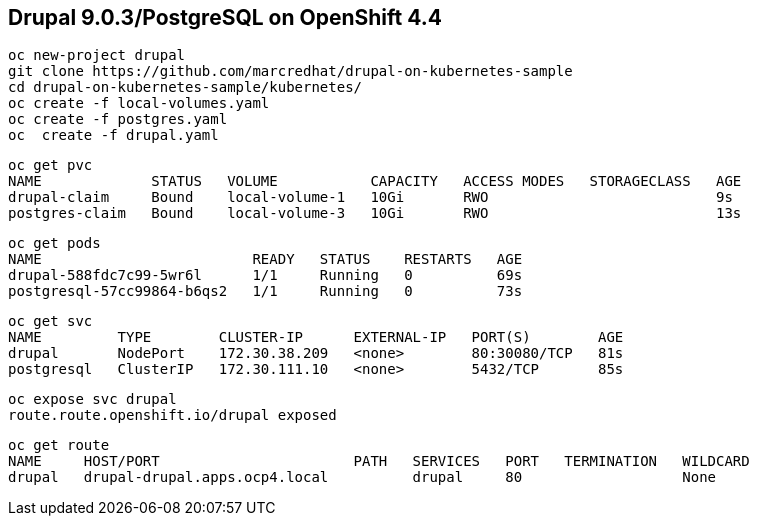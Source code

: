 
== Drupal 9.0.3/PostgreSQL on OpenShift 4.4

----
oc new-project drupal
git clone https://github.com/marcredhat/drupal-on-kubernetes-sample
cd drupal-on-kubernetes-sample/kubernetes/
oc create -f local-volumes.yaml
oc create -f postgres.yaml
oc  create -f drupal.yaml
----


----
oc get pvc
NAME             STATUS   VOLUME           CAPACITY   ACCESS MODES   STORAGECLASS   AGE
drupal-claim     Bound    local-volume-1   10Gi       RWO                           9s
postgres-claim   Bound    local-volume-3   10Gi       RWO                           13s
----


----
oc get pods
NAME                         READY   STATUS    RESTARTS   AGE
drupal-588fdc7c99-5wr6l      1/1     Running   0          69s
postgresql-57cc99864-b6qs2   1/1     Running   0          73s
----

----
oc get svc
NAME         TYPE        CLUSTER-IP      EXTERNAL-IP   PORT(S)        AGE
drupal       NodePort    172.30.38.209   <none>        80:30080/TCP   81s
postgresql   ClusterIP   172.30.111.10   <none>        5432/TCP       85s
----

----
oc expose svc drupal
route.route.openshift.io/drupal exposed
----

----
oc get route
NAME     HOST/PORT                       PATH   SERVICES   PORT   TERMINATION   WILDCARD
drupal   drupal-drupal.apps.ocp4.local          drupal     80                   None
----

